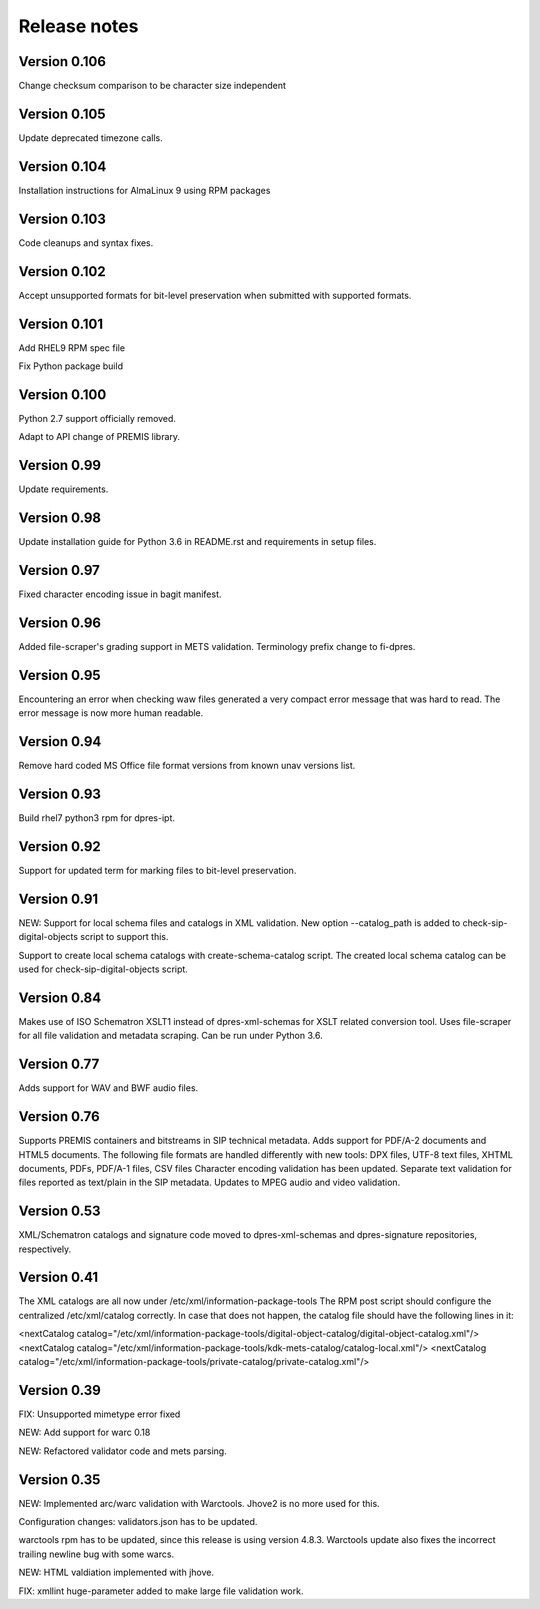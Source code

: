 Release notes
=============

Version 0.106
-------------

Change checksum comparison to be character size independent

Version 0.105
-------------

Update deprecated timezone calls.

Version 0.104
-------------

Installation instructions for AlmaLinux 9 using RPM packages

Version 0.103
-------------

Code cleanups and syntax fixes.

Version 0.102
-------------

Accept unsupported formats for bit-level preservation when submitted with supported formats.

Version 0.101
-------------

Add RHEL9 RPM spec file

Fix Python package build

Version 0.100
-------------

Python 2.7 support officially removed.

Adapt to API change of PREMIS library.

Version 0.99
------------

Update requirements.

Version 0.98
------------

Update installation guide for Python 3.6 in README.rst and requirements in
setup files.

Version 0.97
------------

Fixed character encoding issue in bagit manifest.

Version 0.96
------------

Added file-scraper's grading support in METS validation.
Terminology prefix change to fi-dpres.

Version 0.95
------------

Encountering an error when checking waw files generated a very compact error
message that was hard to read. The error message is now more human readable.

Version 0.94
------------

Remove hard coded MS Office file format versions from known unav versions list.

Version 0.93
------------

Build rhel7 python3 rpm for dpres-ipt.

Version 0.92
------------

Support for updated term for marking files to bit-level preservation.

Version 0.91
------------

NEW:
Support for local schema files and catalogs in XML validation. New option --catalog_path
is added to check-sip-digital-objects script to support this.

Support to create local schema catalogs with create-schema-catalog script.
The created local schema catalog can be used for check-sip-digital-objects script.


Version 0.84
------------

Makes use of ISO Schematron XSLT1 instead of dpres-xml-schemas
for XSLT related conversion tool.
Uses file-scraper for all file validation and metadata scraping.
Can be run under Python 3.6.


Version 0.77
------------

Adds support for WAV and BWF audio files.


Version 0.76
------------

Supports PREMIS containers and bitstreams in SIP technical metadata.
Adds support for PDF/A-2 documents and HTML5 documents.
The following file formats are handled differently with new tools:
DPX files, UTF-8 text files, XHTML documents, PDFs, PDF/A-1 files, CSV files
Character encoding validation has been updated.
Separate text validation for files reported as text/plain in the SIP metadata.
Updates to MPEG audio and video validation.


Version 0.53
------------

XML/Schematron catalogs and signature code moved to dpres-xml-schemas and
dpres-signature repositories, respectively.


Version 0.41
------------

The XML catalogs are all now under /etc/xml/information-package-tools
The RPM post script should configure the centralized /etc/xml/catalog
correctly. In case that does not happen, the catalog file should have the
following lines in it:

<nextCatalog catalog="/etc/xml/information-package-tools/digital-object-catalog/digital-object-catalog.xml"/>
<nextCatalog catalog="/etc/xml/information-package-tools/kdk-mets-catalog/catalog-local.xml"/>
<nextCatalog catalog="/etc/xml/information-package-tools/private-catalog/private-catalog.xml"/>


Version 0.39
------------

FIX: Unsupported mimetype error fixed

NEW: Add support for warc 0.18

NEW: Refactored validator code and mets parsing.


Version 0.35
------------

NEW:
Implemented arc/warc validation with Warctools. Jhove2 is no more used for this.

Configuration changes: validators.json has to be updated.

warctools rpm has to be updated, since this release is using version 4.8.3.
Warctools update also fixes the incorrect trailing newline bug with some
warcs.

NEW:
HTML valdiation implemented with jhove.

FIX:
xmllint huge-parameter added to make large file validation work.
